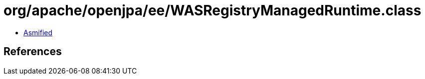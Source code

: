 = org/apache/openjpa/ee/WASRegistryManagedRuntime.class

 - link:WASRegistryManagedRuntime-asmified.java[Asmified]

== References

